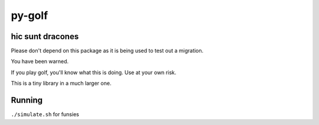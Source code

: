py-golf
=======

.. image:: https://github.com/ryankanno/py-golf-games/actions/workflows/ci.yml/badge.svg?branch=main
 :target: https://github.com/ryankanno/py-golf-games

.. image:: https://codecov.io/gh/ryankanno/py-golf-games/branch/main/graph/badge.svg?token=OSzckqXl88
 :target: https://codecov.io/gh/ryankanno/py-golf-games

hic sunt dracones
-----------------

Please don't depend on this package as it is being used to test out a
migration.

You have been warned.

If you play golf, you'll know what this is doing.  Use at your own risk.

This is a tiny library in a much larger one.

Running
-------

``./simulate.sh`` for funsies

